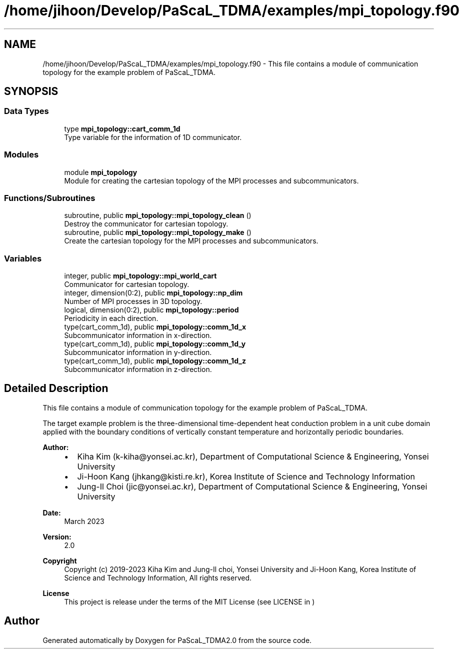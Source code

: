 .TH "/home/jihoon/Develop/PaScaL_TDMA/examples/mpi_topology.f90" 3 "Wed Apr 26 2023" "PaScaL_TDMA2.0" \" -*- nroff -*-
.ad l
.nh
.SH NAME
/home/jihoon/Develop/PaScaL_TDMA/examples/mpi_topology.f90 \- This file contains a module of communication topology for the example problem of PaScaL_TDMA\&.  

.SH SYNOPSIS
.br
.PP
.SS "Data Types"

.in +1c
.ti -1c
.RI "type \fBmpi_topology::cart_comm_1d\fP"
.br
.RI "Type variable for the information of 1D communicator\&. "
.in -1c
.SS "Modules"

.in +1c
.ti -1c
.RI "module \fBmpi_topology\fP"
.br
.RI "Module for creating the cartesian topology of the MPI processes and subcommunicators\&. "
.in -1c
.SS "Functions/Subroutines"

.in +1c
.ti -1c
.RI "subroutine, public \fBmpi_topology::mpi_topology_clean\fP ()"
.br
.RI "Destroy the communicator for cartesian topology\&. "
.ti -1c
.RI "subroutine, public \fBmpi_topology::mpi_topology_make\fP ()"
.br
.RI "Create the cartesian topology for the MPI processes and subcommunicators\&. "
.in -1c
.SS "Variables"

.in +1c
.ti -1c
.RI "integer, public \fBmpi_topology::mpi_world_cart\fP"
.br
.RI "Communicator for cartesian topology\&. "
.ti -1c
.RI "integer, dimension(0:2), public \fBmpi_topology::np_dim\fP"
.br
.RI "Number of MPI processes in 3D topology\&. "
.ti -1c
.RI "logical, dimension(0:2), public \fBmpi_topology::period\fP"
.br
.RI "Periodicity in each direction\&. "
.ti -1c
.RI "type(cart_comm_1d), public \fBmpi_topology::comm_1d_x\fP"
.br
.RI "Subcommunicator information in x-direction\&. "
.ti -1c
.RI "type(cart_comm_1d), public \fBmpi_topology::comm_1d_y\fP"
.br
.RI "Subcommunicator information in y-direction\&. "
.ti -1c
.RI "type(cart_comm_1d), public \fBmpi_topology::comm_1d_z\fP"
.br
.RI "Subcommunicator information in z-direction\&. "
.in -1c
.SH "Detailed Description"
.PP 
This file contains a module of communication topology for the example problem of PaScaL_TDMA\&. 

The target example problem is the three-dimensional time-dependent heat conduction problem in a unit cube domain applied with the boundary conditions of vertically constant temperature and horizontally periodic boundaries\&. 
.PP
\fBAuthor:\fP
.RS 4

.IP "\(bu" 2
Kiha Kim (k-kiha@yonsei.ac.kr), Department of Computational Science & Engineering, Yonsei University
.IP "\(bu" 2
Ji-Hoon Kang (jhkang@kisti.re.kr), Korea Institute of Science and Technology Information
.IP "\(bu" 2
Jung-Il Choi (jic@yonsei.ac.kr), Department of Computational Science & Engineering, Yonsei University
.PP
.RE
.PP
\fBDate:\fP
.RS 4
March 2023 
.RE
.PP
\fBVersion:\fP
.RS 4
2\&.0 
.RE
.PP
\fBCopyright\fP
.RS 4
Copyright (c) 2019-2023 Kiha Kim and Jung-Il choi, Yonsei University and Ji-Hoon Kang, Korea Institute of Science and Technology Information, All rights reserved\&. 
.RE
.PP
\fBLicense \fP
.RS 4
This project is release under the terms of the MIT License (see LICENSE in ) 
.RE
.PP

.SH "Author"
.PP 
Generated automatically by Doxygen for PaScaL_TDMA2\&.0 from the source code\&.
